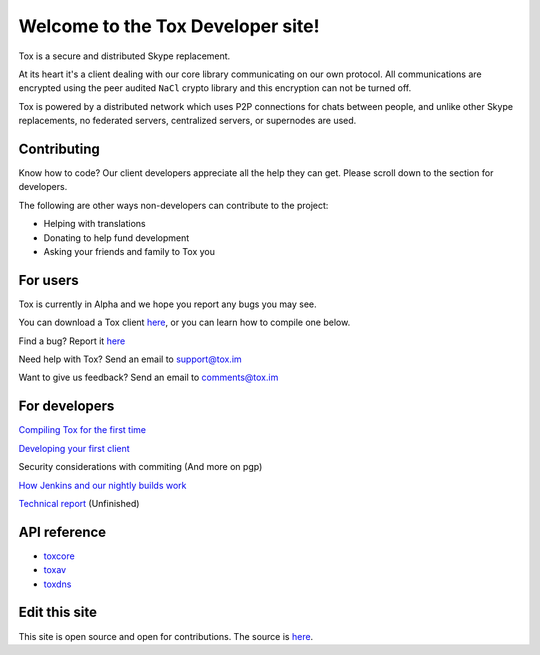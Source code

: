 Welcome to the Tox Developer site!
===========================================
Tox is a secure and distributed Skype replacement.

At its heart it's a client dealing with our core library communicating on our own protocol. All communications are encrypted using the peer audited ``NaCl`` crypto library and this encryption can not be turned off.

Tox is powered by a distributed network which uses P2P connections for chats between people, and unlike other Skype replacements, no federated servers, centralized servers, or supernodes are used.

Contributing
------------
Know how to code? Our client developers appreciate all the help they can get. Please scroll down to the section for developers.

The following are other ways non-developers can contribute to the project:

* Helping with translations

* Donating to help fund development

* Asking your friends and family to Tox you

For users
---------
Tox is currently in Alpha and we hope you report any bugs you may see.

You can download a Tox client `here <https://wiki.tox.im/Binaries>`_, or you can learn how to compile one below.

Find a bug? Report it `here <https://support.tox.im>`_

Need help with Tox? Send an email to support@tox.im

Want to give us feedback? Send an email to comments@tox.im

For developers
--------------
`Compiling Tox for the first time <compiling.html>`_

`Developing your first client <dev.html>`_ 

Security considerations with commiting (And more on pgp)

`How Jenkins and our nightly builds work <jenkins.html>`_

`Technical report <https://tox.im/tox.pdf>`_ (Unfinished)

API reference
-------------

* `toxcore <https://libtoxcore.so/api/tox_8h.html>`_
* `toxav <https://libtoxcore.so/api/toxav_8h.html>`_
* `toxdns <https://libtoxcore.so/api/toxdns_8h.html>`_

Edit this site
--------------
This site is open source and open for contributions. The source is `here <https://github.com/Tox/Tox-Docs>`_.
